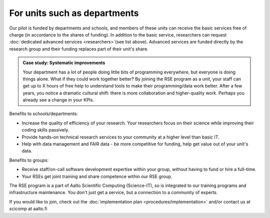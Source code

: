 For units such as departments
-----------------------------

Our pilot is funded by departments and schools, and members of these
units can receive the basic services free of charge (in accordance to
the shares of funding). In addition to the basic service, researchers
can request :doc:`dedicated advanced services <researchers>`(see list
above). Advanced services are funded directly by the research group 
and their funding replaces part of their unit's share.

.. admonition:: Case study: Systematic improvements

   Your department has a lot of people doing little bits of
   programming everywhere, but everyone is doing things alone. What
   if they could work together better? By joining the RSE program as
   a unit, your staff can get up to X hours of free help to understand
   tools to make their programming/data work better. After a few
   years, you notice a dramatic cultural shift: there is more
   collaboration and higher-quality work. Perhaps you already see a
   change in your KPIs.

Benefits to schools/departments:

* Increase the quality of efficiency of your research.  Your
  researchers focus on their science while improving their coding
  skills passively.
* Provide hands-on technical research services to your community at a
  higher level than basic IT.
* Help with data management and FAIR data - be more competitive for
  funding, help get value out of your unit's data.

Benefits to groups:

* Receive staff/on-call software development expertise within your
  group, without having to fund or hire a full-time.
* Your RSEs get joint training and share competence within our RSE
  group.

The RSE program is a part of Aalto Scientific Computing (Science-IT),
so is integrated to our training programs and infrastructure
maintenance.  You don't just get a service, but a connection to a
community of experts.

If you would like to join, check out the :doc:`implementation plan
<procedures/implementation>` and/or contact us at scicomp at aalto.fi
